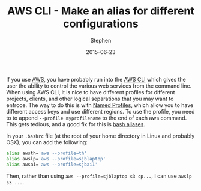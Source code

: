#+TITLE: AWS CLI - Make an alias for different configurations
#+AUTHOR: Stephen
#+DATE: 2015-06-23
#+SEQ_TODO: TODO(t) STARTED(s) WAITING(w) DELEGATED(g) APPT(a) | DONE(d) DEFERRED(f) CANCELLED(c)
#+HTML_DOCTYPE: html5
#+OPTIONS: toc:nil   
#+FILETAGS: aws tools
#+LATEX_CLASS: myfdparticle


If you use [[http://aws.amazon.com/][AWS]], you have probably run into the [[http://aws.amazon.com/cli/][AWS CLI]] which gives the user the ability to control the various web services from the command line.
When using AWS CLI, it is nice to have different profiles for different projects, clients, and other logical separations that you may want to enfroce.
The way to do this is with [[http://docs.aws.amazon.com/cli/latest/userguide/cli-chap-getting-started.html#cli-multiple-profiles][Named Profiles]], which allow you to have different access keys and use different regions.
To use the profile, you need to to append =--profile myprofilename= to the end of each aws command.
This gets tedious, and a good fix for this is [[http://tldp.org/LDP/abs/html/aliases.html][bash aliases]].

In your =.bashrc= file (at the root of your home directory in Linux and probably OSX), you can add the following:

#+begin_src sh 
alias awsth='aws --profile=th'
alias awslp='aws --profile=sjblaptop'
alias awsai='aws --profile=sjbai1'
#+end_src

Then, rather than using =aws --profile=sjblaptop s3 cp...=, I can use =awslp s3 ...=.

